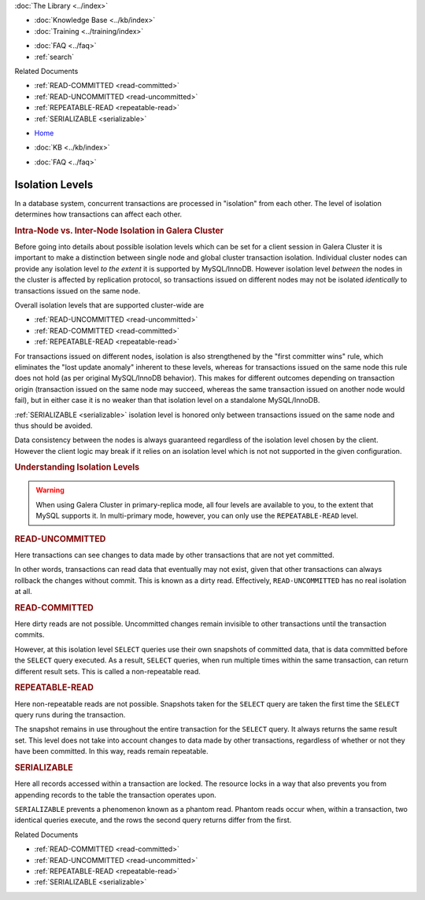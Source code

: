 .. meta::
   :title: InnoDB Isolation Levels
   :description:
   :language: en-US
   :keywords: galera cluster, isolation levels, innodb
   :copyright: Codership Oy, 2014 - 2024. All Rights Reserved.


.. container:: left-margin

   .. container:: left-margin-top

      :doc:`The Library <../index>`

   .. container:: left-margin-content

      .. cssclass:: here

         - :doc:`Documentation <./index>`

      - :doc:`Knowledge Base <../kb/index>`
      - :doc:`Training <../training/index>`

      .. cssclass:: sub-links

         - :doc:`Training Courses <../training/courses/index>`
         - :doc:`Tutorial Articles <../training/tutorials/index>`
         - :doc:`Training Videos <../training/videos/index>`

      - :doc:`FAQ <../faq>`
      - :ref:`search`

      Related Documents

      - :ref:`READ-COMMITTED <read-committed>`
      - :ref:`READ-UNCOMMITTED <read-uncommitted>`
      - :ref:`REPEATABLE-READ <repeatable-read>`
      - :ref:`SERIALIZABLE <serializable>`

.. container:: top-links

   - `Home <https://galeracluster.com>`_

   .. cssclass:: here

      - :doc:`Docs <./index>`

   - :doc:`KB <../kb/index>`

   .. cssclass:: nav-wider

      - :doc:`Training <../training/index>`

   - :doc:`FAQ <../faq>`


.. cssclass:: library-document
.. _`isolation-levels`:

======================
Isolation Levels
======================

In a database system, concurrent transactions are processed in "isolation" from each other. The level of isolation determines how transactions can affect each other.

.. rst-class:: section-heading
.. rubric:: Intra-Node vs. Inter-Node Isolation in Galera Cluster

Before going into details about possible isolation levels which can be set for a client session in Galera Cluster it is important to make a distinction between single node and global cluster transaction isolation. Individual cluster nodes can provide any isolation level *to the extent* it is supported by MySQL/InnoDB. However isolation level *between* the nodes in the cluster is affected by replication protocol, so transactions issued on different nodes may not be isolated *identically* to transactions issued on the same node.

Overall isolation levels that are supported cluster-wide are

- :ref:`READ-UNCOMMITTED <read-uncommitted>`
- :ref:`READ-COMMITTED <read-committed>`
- :ref:`REPEATABLE-READ <repeatable-read>`

For transactions issued on different nodes, isolation is also strengthened by the "first committer wins" rule, which eliminates the "lost update anomaly" inherent to these levels, whereas for transactions issued on the same node this rule does not hold (as per original MySQL/InnoDB behavior). This makes for different outcomes depending on transaction origin (transaction issued on the same node may succeed, whereas the same transaction issued on another node would fail), but in either case it is no weaker than that isolation level on a standalone MySQL/InnoDB.

:ref:`SERIALIZABLE <serializable>`
isolation level is honored only between transactions issued on the same node and thus should be avoided.

Data consistency between the nodes is always guaranteed regardless of the isolation level chosen by the client. However the client logic may break if it relies on an isolation level which is not not supported in the given configuration.

.. rst-class:: section-heading
.. rubric:: Understanding Isolation Levels

.. warning:: When using Galera Cluster in primary-replica mode, all four levels are available to you, to the extent that MySQL supports it. In multi-primary mode, however, you can only use the ``REPEATABLE-READ`` level.


.. _`read-uncommitted`:
.. rst-class:: sub-heading
.. rubric:: READ-UNCOMMITTED

Here transactions can see changes to data made by other transactions that are not yet committed.

In other words, transactions can read data that eventually may not exist, given that other transactions can always rollback the changes without commit. This is known as a dirty read. Effectively, ``READ-UNCOMMITTED`` has no real isolation at all.


.. _`read-committed`:
.. rst-class:: sub-heading
.. rubric:: READ-COMMITTED

Here dirty reads are not possible. Uncommitted changes remain invisible to other transactions until the transaction commits.

However, at this isolation level ``SELECT`` queries use their own snapshots of committed data, that is data committed before the ``SELECT`` query executed. As a result, ``SELECT`` queries, when run multiple times within the same transaction, can return different result sets. This is called a non-repeatable read.


.. _`repeatable-read`:
.. rst-class:: sub-heading
.. rubric:: REPEATABLE-READ

Here non-repeatable reads are not possible. Snapshots taken for the ``SELECT`` query are taken the first time the ``SELECT`` query runs during the transaction.

The snapshot remains in use throughout the entire transaction for the ``SELECT`` query. It always returns the same result set. This level does not take into account changes to data made by other transactions, regardless of whether or not they have been committed. In this way, reads remain repeatable.


.. _`serializable`:
.. rst-class:: sub-heading
.. rubric:: SERIALIZABLE

Here all records accessed within a transaction are locked. The resource locks in a way that also prevents you from appending records to the table the transaction operates upon.

``SERIALIZABLE`` prevents a phenomenon known as a phantom read. Phantom reads occur when, within a transaction, two identical queries execute, and the rows the second query returns differ from the first.

.. container:: bottom-links

   Related Documents

   - :ref:`READ-COMMITTED <read-committed>`
   - :ref:`READ-UNCOMMITTED <read-uncommitted>`
   - :ref:`REPEATABLE-READ <repeatable-read>`
   - :ref:`SERIALIZABLE <serializable>`


.. |---|   unicode:: U+2014 .. EM DASH
   :trim:
